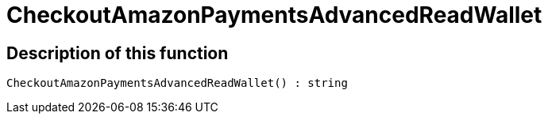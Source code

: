 = CheckoutAmazonPaymentsAdvancedReadWallet
:lang: en
:keywords: CheckoutAmazonPaymentsAdvancedReadWallet
:position: 10177

//  auto generated content Thu, 06 Jul 2017 00:05:47 +0200
== Description of this function

[source,plenty]
----

CheckoutAmazonPaymentsAdvancedReadWallet() : string

----

